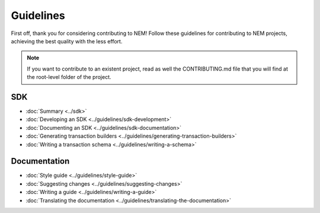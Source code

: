 ##########
Guidelines
##########

First off, thank you for considering contributing to NEM! Follow these guidelines for contributing to NEM projects, achieving the best quality with the less effort.

.. note:: If you want to contribute to an existent project, read as well the CONTRIBUTING.md file that you will find at the root-level folder of the project.

***
SDK
***

* :doc:`Summary <../sdk>`
* :doc:`Developing an SDK <../guidelines/sdk-development>`
* :doc:`Documenting an SDK <../guidelines/sdk-documentation>`
* :doc:`Generating transaction builders <../guidelines/generating-transaction-builders>`
* :doc:`Writing a transaction schema <../guidelines/writing-a-schema>`

*************
Documentation
*************

* :doc:`Style guide <../guidelines/style-guide>`
* :doc:`Suggesting changes <../guidelines/suggesting-changes>`
* :doc:`Writing a guide <../guidelines/writing-a-guide>`
* :doc:`Translating the documentation <../guidelines/translating-the-documentation>`
